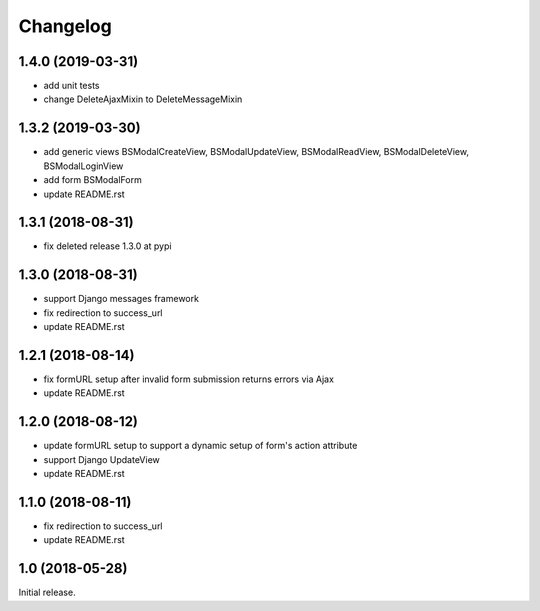 =========
Changelog
=========

1.4.0 (2019-03-31)
==================

- add unit tests
- change DeleteAjaxMixin to DeleteMessageMixin

1.3.2 (2019-03-30)
==================

- add generic views BSModalCreateView, BSModalUpdateView, BSModalReadView, BSModalDeleteView, BSModalLoginView
- add form BSModalForm
- update README.rst

1.3.1 (2018-08-31)
==================

- fix deleted release 1.3.0 at pypi

1.3.0 (2018-08-31)
==================

- support Django messages framework
- fix redirection to success_url
- update README.rst

1.2.1 (2018-08-14)
==================

- fix formURL setup after invalid form submission returns errors via Ajax
- update README.rst

1.2.0 (2018-08-12)
==================

- update formURL setup to support a dynamic setup of form's action attribute
- support Django UpdateView
- update README.rst

1.1.0 (2018-08-11)
==================

- fix redirection to success_url
- update README.rst

1.0 (2018-05-28)
================

Initial release.
